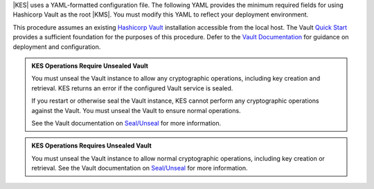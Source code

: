 .. start-kes-configuration-hashicorp-vault-desc

|KES| uses a YAML-formatted configuration file. 
The following YAML provides the minimum required fields for using Hashicorp Vault as the root |KMS|. 
You must modify this YAML to reflect your deployment environment.

.. code-block:: shell
   :class: copyable
   :substitutions:

   address: 0.0.0.0:7373

   # Disable the root administrator identity, as we do not need that level of access for
   # supporting SSE operations.
   admin: 
     identity: disabled

   # Specify the TLS keys generated in the previous step here
   # For production environments, use keys signed by a known and trusted
   # Certificate Authority (CA).
   tls:
     key:  |kesconfigcertpath|kes-server.key
     cert: |kesconfigcertpath|kes-server.cert

   # Sets access policies for KES
   # The `minio` policy grants access to the listed APIs.
   policy:
     minio:
       allow:
       - /v1/key/create/*   # You can replace these wildcard '*' with a string prefix to restrict key names
       - /v1/key/generate/* # e.g. '/minio-'
       - /v1/key/decrypt/*
       - /v1/key/list*
       - /v1/status
       - /v1/metrics
       identities:
       - MINIO_IDENTITY_HASH # Replace with the output of 'kes identity of minio-kes.cert'
                                # In production environments, each client connecting to KES must
                                # Have their TLS hash listed under at least one `policy`.

   # Specify the connection information for the Vault server.
   # The endpoint should be resolvable from the host.
   # This example assumes that Vault is configured with an AppRole ID and
   # Secret for use with KES.
   keystore:
     vault:
       endpoint: https://HOSTNAME:8200
       engine: "/path/to/engine" # Replace with the path to the K/V Engine
       version: "v1|v2" # Specify v1 or v2 depending on the version of the K/V Engine
       approle:
         id: "VAULTAPPID"     # Hashicorp Vault AppRole ID
         secret: "VAULTAPPSECRET" # Hashicorp Vault AppRole Secret ID
         retry: 15s
       status:
         ping: 10s
       # Required if Vault uses certificates signed by an unknown CA,
       # e.g. self-signed or internal (non-globally trusted).  
       # Replace this value with the full path to the Vault CA certificate.
       tls:
         ca: vault-tls-CA.cert 

.. end-kes-configuration-hashicorp-vault-desc


.. start-kes-prereq-hashicorp-vault-desc

This procedure assumes an existing `Hashicorp Vault <https://www.vaultproject.io/>`__ installation accessible from the local host.
The Vault `Quick Start <https://learn.hashicorp.com/tutorials/vault/getting-started-install>`__ provides a sufficient foundation for the purposes of this procedure.
Defer to the `Vault Documentation <https://learn.hashicorp.com/vault>`__ for guidance on deployment and configuration.

.. admonition:: KES Operations Require Unsealed Vault
   :class: important

   You must unseal the Vault instance to allow any cryptographic operations, including key creation and retrieval.
   KES returns an error if the configured Vault service is sealed.

   If you restart or otherwise seal the Vault instance, KES cannot perform any cryptographic operations against the Vault.
   You must unseal the Vault to ensure normal operations.

   See the Vault documentation on `Seal/Unseal <https://www.vaultproject.io/docs/concepts/seal>`__ for more information.

.. end-kes-prereq-hashicorp-vault-desc

.. start-kes-vault-seal-unseal-desc

.. admonition:: KES Operations Requires Unsealed Vault
   :class: important

   You must unseal the Vault instance to allow normal cryptographic operations, including key creation or retrieval.
   See the Vault documentation on `Seal/Unseal <https://www.vaultproject.io/docs/concepts/seal>`__ for more information.

.. end-kes-vault-seal-unseal-desc